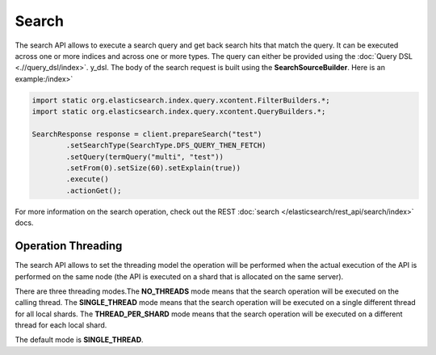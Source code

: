 Search
======

The search API allows to execute a search query and get back search hits that match the query. It can be executed across one or more indices and across one or more types. The query can either be provided using the :doc:`Query DSL <.//query_dsl/index>`. y_dsl. The body of the search request is built using the **SearchSourceBuilder**. Here is an example:/index>` 

.. code-block:: java


    import static org.elasticsearch.index.query.xcontent.FilterBuilders.*;
    import static org.elasticsearch.index.query.xcontent.QueryBuilders.*;
    
    SearchResponse response = client.prepareSearch("test")
            .setSearchType(SearchType.DFS_QUERY_THEN_FETCH)
            .setQuery(termQuery("multi", "test"))
            .setFrom(0).setSize(60).setExplain(true))
            .execute()
            .actionGet();


For more information on the search operation, check out the REST :doc:`search </elasticsearch/rest_api/search/index>` docs.


Operation Threading
-------------------

The search API allows to set the threading model the operation will be performed when the actual execution of the API is performed on the same node (the API is executed on a shard that is allocated on the same server).


There are three threading modes.The **NO_THREADS** mode means that the search operation will be executed on the calling thread. The **SINGLE_THREAD** mode means that the search operation will be executed on a single different thread for all local shards. The **THREAD_PER_SHARD** mode means that the search operation will be executed on a different thread for each local shard.


The default mode is **SINGLE_THREAD**.

